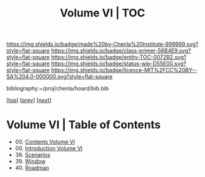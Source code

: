 #   -*- mode: org; fill-column: 60 -*-
#+STARTUP: showall
#+TITLE:   Volume VI | TOC

[[https://img.shields.io/badge/made%20by-Chenla%20Institute-999999.svg?style=flat-square]] 
[[https://img.shields.io/badge/class-primer-56B4E9.svg?style=flat-square]]
[[https://img.shields.io/badge/entity-TOC-0072B2.svg?style=flat-square]]
[[https://img.shields.io/badge/status-wip-D55E00.svg?style=flat-square]]
[[https://img.shields.io/badge/licence-MIT%2FCC%20BY--SA%204.0-000000.svg?style=flat-square]]

bibliography:~/proj/chenla/hoard/bib.bib

[[[../index.org][top]]] [[[../05/index.org][prev]]] [[[../07/index.org][next]]]

* Volume VI | Table of Contents
:PROPERTIES:
:CUSTOM_ID:
:Name:     /home/deerpig/proj/chenla/warp/06/index.org
:Created:  2018-04-19T11:52@Prek Leap (11.642600N-104.919210W)
:ID:       73f9033c-3108-4dac-b215-82140bf066bf
:VER:      577385613.218657447
:GEO:      48P-491193-1287029-15
:BXID:     proj:MQH8-1813
:Class:    primer
:Entity:   toc
:Status:   wip
:Licence:  MIT/CC BY-SA 4.0
:END:

 - 00. [[./index.org][Contents Volume VI]]
 - 00. [[./ww-intro-vol-6.org][Introduction Volume VI]]
 - 38. [[./ww-scenarios.org][Scenarios]]
 - 39. [[./ww-window-and-roadmap.org][Window]]
 - 40. [[./ww-roadmap.org][Roadmap]]


